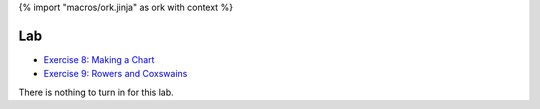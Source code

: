 {% import "macros/ork.jinja" as ork with context %}

Lab
*************************************

- `Exercise 8: Making a Chart <http://www.jmillville.com/project/learnstats/ex8.html>`_
- `Exercise 9: Rowers and Coxswains <http://www.jmillville.com/project/learnstats/ex9.html>`_

There is nothing to turn in for this lab. 



